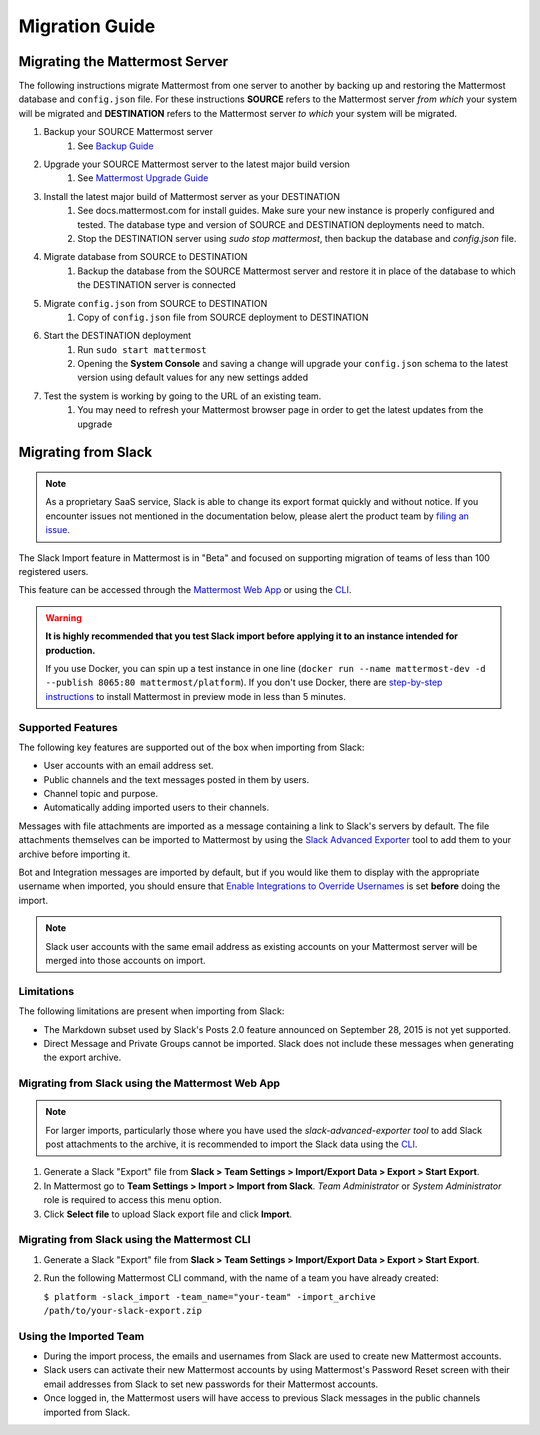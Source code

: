 Migration Guide 
---------------

Migrating the Mattermost Server  
===============================

The following instructions migrate Mattermost from one server to another by backing up and restoring the Mattermost database and ``config.json`` file. For these instructions **SOURCE** refers to the Mattermost server *from which* your system will be migrated and **DESTINATION** refers to the Mattermost server *to which* your system will be migrated. 

1. Backup your SOURCE Mattermost server 
    1. See `Backup Guide <https://docs.mattermost.com/administration/backup.html>`_
2. Upgrade your SOURCE Mattermost server to the latest major build version 
    1. See `Mattermost Upgrade Guide <upgrade.html>`_
3. Install the latest major build of Mattermost server as your DESTINATION   
    1. See docs.mattermost.com for install guides. Make sure your new instance is properly configured and tested. The database type and version of SOURCE and DESTINATION deployments need to match.  
    2. Stop the DESTINATION server using `sudo stop mattermost`, then backup the database and `config.json` file.
4. Migrate database from SOURCE to DESTINATION  
    1. Backup the database from the SOURCE Mattermost server and restore it in place of the database to which the DESTINATION server is connected
5. Migrate ``config.json`` from SOURCE to DESTINATION  
    1. Copy of ``config.json`` file from SOURCE deployment to DESTINATION 
6. Start the DESTINATION deployment  
    1. Run ``sudo start mattermost``
    2. Opening the **System Console** and saving a change will upgrade your ``config.json`` schema to the latest version using default values for any new settings added
7. Test the system is working by going to the URL of an existing team.   
    1. You may need to refresh your Mattermost browser page in order to get the latest updates from the upgrade
 
Migrating from Slack
====================

.. note:: As a proprietary SaaS service, Slack is able to change its export format quickly and without notice. If you encounter issues not mentioned in the documentation below, please alert the product team by `filing an issue <https://github.com/mattermost/platform/issues>`_.

The Slack Import feature in Mattermost is in "Beta" and focused on supporting migration of teams of less than 100 registered users.

This feature can be accessed through the `Mattermost Web App </administration/migrating.html#migrating-from-slack-using-the-mattermost-web-app>`_ or using the `CLI </administration/migrating.html#migrating-from-slack-using-the-mattermost-cli>`_.

.. warning:: **It is highly recommended that you test Slack import before applying it to an instance intended for production.**

   If you use Docker, you can spin up a test instance in one line (``docker run --name mattermost-dev -d --publish 8065:80 mattermost/platform``). If you don't use Docker, there are `step-by-step instructions <http://docs.mattermost.com/install/docker-local-machine.html>`_ to install Mattermost in preview mode in less than 5 minutes.

Supported Features
++++++++++++++++++

The following key features are supported out of the box when importing from Slack:

* User accounts with an email address set.

* Public channels and the text messages posted in them by users.

* Channel topic and purpose.

* Automatically adding imported users to their channels.

Messages with file attachments are imported as a message containing a link to Slack's servers by default. The file attachments themselves can be imported to Mattermost by using the `Slack Advanced Exporter <https://github.com/grundleborg/slack-advanced-exporter>`_ tool to add them to your archive before importing it.

Bot and Integration messages are imported by default, but if you would like them to display with the appropriate username when imported, you should ensure that `Enable Integrations to Override Usernames </administration/config-settings.html#enable-integrations-to-override-usernames>`_ is set **before** doing the import.

.. note:: Slack user accounts with the same email address as existing accounts on your Mattermost server will be merged into those accounts on import.

Limitations
+++++++++++

The following limitations are present when importing from Slack:

* The Markdown subset used by Slack's Posts 2.0 feature announced on September 28, 2015 is not yet supported.

* Direct Message and Private Groups cannot be imported. Slack does not include these messages when generating the export archive.

Migrating from Slack using the Mattermost Web App
+++++++++++++++++++++++++++++++++++++++++++++++++

.. note:: For larger imports, particularly those where you have used the `slack-advanced-exporter tool` to add Slack post attachments to the archive, it is recommended to import the Slack data using the `CLI </administration/migrating.html#migrating-from-slack-using-the-mattermost-cli>`_.

1. Generate a Slack "Export" file from **Slack > Team Settings > Import/Export Data > Export > Start Export**.

2. In Mattermost go to **Team Settings > Import > Import from Slack**. *Team Administrator* or *System Administrator* role is required to access this menu option.

3. Click **Select file** to upload Slack export file and click **Import**.


Migrating from Slack using the Mattermost CLI
+++++++++++++++++++++++++++++++++++++++++++++

1. Generate a Slack "Export" file from **Slack > Team Settings > Import/Export Data > Export > Start Export**.

2. Run the following Mattermost CLI command, with the name of a team you have already created:

   ``$ platform -slack_import -team_name="your-team" -import_archive /path/to/your-slack-export.zip``

Using the Imported Team
+++++++++++++++++++++++

* During the import process, the emails and usernames from Slack are used to create new Mattermost accounts.

* Slack users can activate their new Mattermost accounts by using Mattermost's Password Reset screen with their email addresses from Slack to set new passwords for their Mattermost accounts.

* Once logged in, the Mattermost users will have access to previous Slack messages in the public channels imported from Slack.
